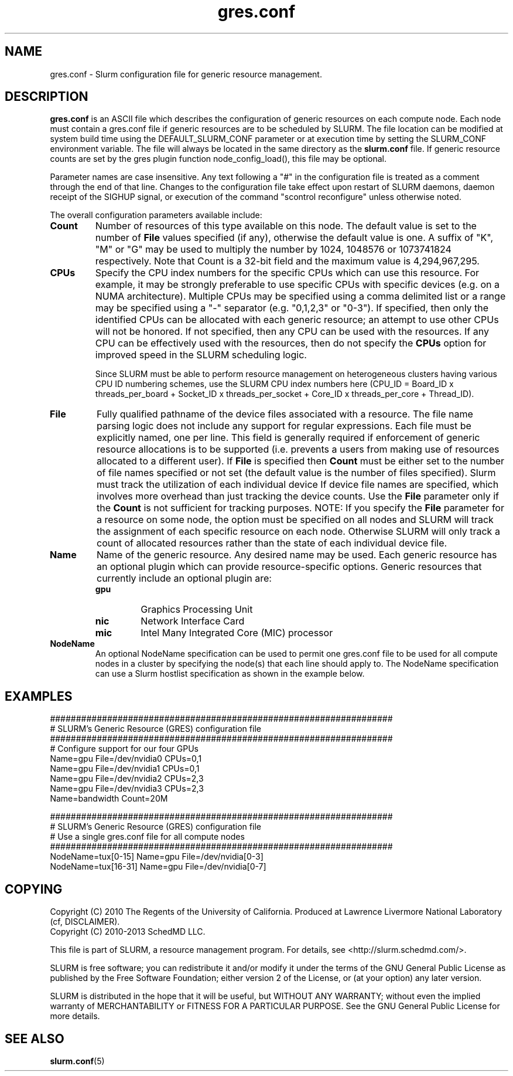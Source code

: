 .TH "gres.conf" "5" "December 2013" "gres.conf 14.03" "Slurm configuration file"
.SH "NAME"
gres.conf \- Slurm configuration file for generic resource management.

.SH "DESCRIPTION"
\fBgres.conf\fP is an ASCII file which describes the configuration
of generic resources on each compute node. Each node must contain a
gres.conf file if generic resources are to be scheduled by SLURM.
The file location can be modified at system build time using the
DEFAULT_SLURM_CONF parameter or at execution time by setting the SLURM_CONF
environment variable. The file will always be located in the
same directory as the \fBslurm.conf\fP file. If generic resource counts are
set by the gres plugin function node_config_load(), this file may be optional.
.LP
Parameter names are case insensitive.
Any text following a "#" in the configuration file is treated
as a comment through the end of that line.
Changes to the configuration file take effect upon restart of
SLURM daemons, daemon receipt of the SIGHUP signal, or execution
of the command "scontrol reconfigure" unless otherwise noted.
.LP
The overall configuration parameters available include:

.TP
\fBCount\fR
Number of resources of this type available on this node.
The default value is set to the number of \fBFile\fR values specified (if any),
otherwise the default value is one. A suffix of "K", "M" or "G" may be used
to multiply the number by 1024, 1048576 or 1073741824 respectively.
Note that Count is a 32\-bit field and the maximum value is 4,294,967,295.
 
.TP
\fBCPUs\fR
Specify the CPU index numbers for the specific CPUs which can
use this resource.
For example, it may be strongly preferable
to use specific CPUs with specific devices (e.g. on a NUMA
architecture). Multiple CPUs may be specified using a comma
delimited list or a range may be specified using a "\-" separator
(e.g. "0,1,2,3" or "0\-3").
If specified, then only the identified CPUs can be allocated with each generic
resource; an attempt to use other CPUs will not be honored.
If not specified, then any CPU can be used with the resources.
If any CPU can be effectively used with the resources, then do not specify the
\fBCPUs\fR option for improved speed in the SLURM scheduling logic.

Since SLURM must be able to perform resource management on heterogeneous
clusters having various CPU ID numbering schemes, use the SLURM CPU index
numbers here
(CPU_ID = Board_ID x threads_per_board +
Socket_ID x threads_per_socket +
Core_ID x threads_per_core + Thread_ID).

.TP
\fBFile\fR
Fully qualified pathname of the device files associated with a resource. 
The file name parsing logic does not include any support for regular
expressions. Each file must be explicitly named, one per line.
This field is generally required if enforcement of generic resource
allocations is to be supported (i.e. prevents a users from making
use of resources allocated to a different user).
If \fBFile\fR is specified then \fBCount\fR must be either set to the number
of file names specified or not set (the default value is the number of files
specified).
Slurm must track the utilization of each individual device If device file
names are specified, which involves more overhead than just tracking the
device counts.
Use the \fBFile\fR parameter only if the \fBCount\fR is not sufficient for
tracking purposes.
NOTE: If you specify the \fBFile\fR parameter for a resource on some node,
the option must be specified on all nodes and SLURM will track the assignment
of each specific resource on each node. Otherwise SLURM will only track a
count of allocated resources rather than the state of each individual device
file.

.TP
\fBName\fR
Name of the generic resource. Any desired name may be used.
Each generic resource has an optional plugin which can provide
resource\-specific options.
Generic resources that currently include an optional plugin are:
.RS
.TP
\fBgpu\fR
Graphics Processing Unit
.TP
\fBnic\fR
Network Interface Card
.TP
\fBmic\fR
Intel Many Integrated Core (MIC) processor
.RE

.TP
\fBNodeName\fR
An optional NodeName specification can be used to permit one gres.conf file to
be used for all compute nodes in a cluster by specifying the node(s) that each
line should apply to.
The NodeName specification can use a Slurm hostlist specification as shown in
the example below.

.SH "EXAMPLES"
.LP
.br
##################################################################
.br
# SLURM's Generic Resource (GRES) configuration file
.br
##################################################################
.br
# Configure support for our four GPUs
.br
Name=gpu File=/dev/nvidia0 CPUs=0,1
.br
Name=gpu File=/dev/nvidia1 CPUs=0,1
.br
Name=gpu File=/dev/nvidia2 CPUs=2,3
.br
Name=gpu File=/dev/nvidia3 CPUs=2,3
.br
Name=bandwidth Count=20M

.LP
.br
##################################################################
.br
# SLURM's Generic Resource (GRES) configuration file
.br
# Use a single gres.conf file for all compute nodes
.br
##################################################################
.br
NodeName=tux[0\-15]  Name=gpu File=/dev/nvidia[0\-3]
.br
NodeName=tux[16\-31] Name=gpu File=/dev/nvidia[0\-7]

.SH "COPYING"
Copyright (C) 2010 The Regents of the University of California.
Produced at Lawrence Livermore National Laboratory (cf, DISCLAIMER).
.br
Copyright (C) 2010\-2013 SchedMD LLC.
.LP
This file is part of SLURM, a resource management program.
For details, see <http://slurm.schedmd.com/>.
.LP
SLURM is free software; you can redistribute it and/or modify it under
the terms of the GNU General Public License as published by the Free
Software Foundation; either version 2 of the License, or (at your option)
any later version.
.LP
SLURM is distributed in the hope that it will be useful, but WITHOUT ANY
WARRANTY; without even the implied warranty of MERCHANTABILITY or FITNESS
FOR A PARTICULAR PURPOSE.  See the GNU General Public License for more
details.

.SH "SEE ALSO"
.LP
\fBslurm.conf\fR(5)
